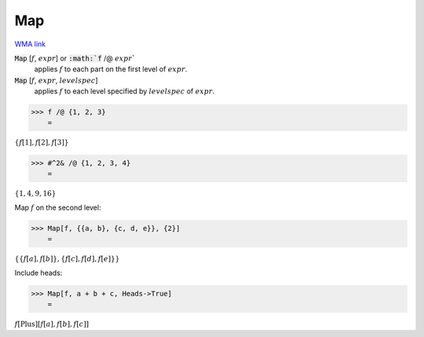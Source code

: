 Map
===

`WMA link <https://reference.wolfram.com/language/ref/Map.html>`_


:code:`Map` [:math:`f`, :math:`expr`] or :code:`:math:`f` /@ :math:`expr``
    applies :math:`f` to each part on the first level of :math:`expr`.

:code:`Map` [:math:`f`, :math:`expr`, :math:`levelspec`]
    applies :math:`f` to each level specified by :math:`levelspec` of :math:`expr`.





>>> f /@ {1, 2, 3}
    =

:math:`\left\{f\left[1\right],f\left[2\right],f\left[3\right]\right\}`


>>> #^2& /@ {1, 2, 3, 4}
    =

:math:`\left\{1,4,9,16\right\}`



Map :math:`f` on the second level:

>>> Map[f, {{a, b}, {c, d, e}}, {2}]
    =

:math:`\left\{\left\{f\left[a\right],f\left[b\right]\right\},\left\{f\left[c\right],f\left[d\right],f\left[e\right]\right\}\right\}`



Include heads:

>>> Map[f, a + b + c, Heads->True]
    =

:math:`f\left[\text{Plus}\right]\left[f\left[a\right],f\left[b\right],f\left[c\right]\right]`


